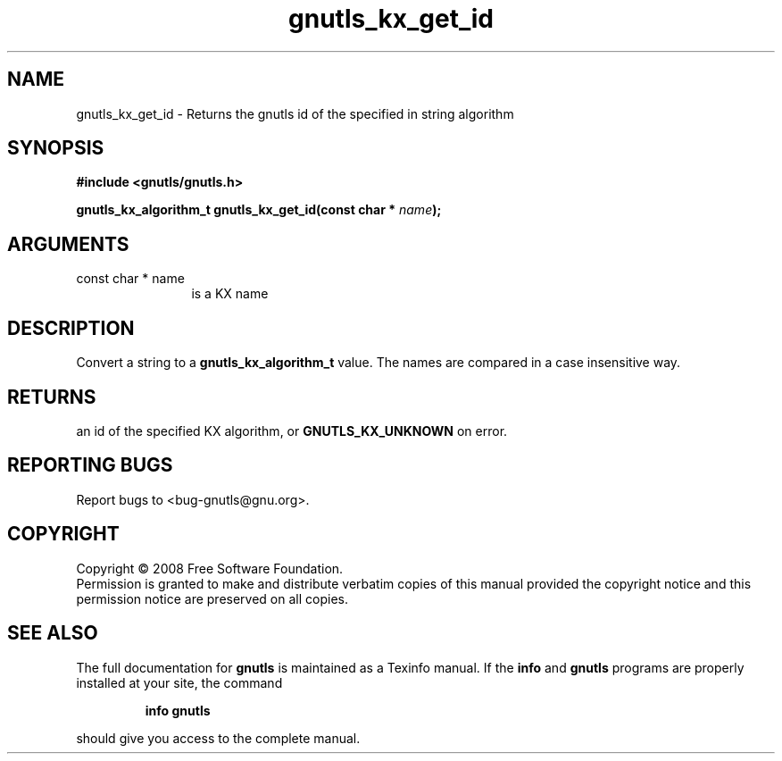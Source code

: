 .\" DO NOT MODIFY THIS FILE!  It was generated by gdoc.
.TH "gnutls_kx_get_id" 3 "2.6.0" "gnutls" "gnutls"
.SH NAME
gnutls_kx_get_id \- Returns the gnutls id of the specified in string algorithm
.SH SYNOPSIS
.B #include <gnutls/gnutls.h>
.sp
.BI "gnutls_kx_algorithm_t gnutls_kx_get_id(const char * " name ");"
.SH ARGUMENTS
.IP "const char * name" 12
is a KX name
.SH "DESCRIPTION"
Convert a string to a \fBgnutls_kx_algorithm_t\fP value.  The names are
compared in a case insensitive way.
.SH "RETURNS"
an id of the specified KX algorithm, or \fBGNUTLS_KX_UNKNOWN\fP
on error.
.SH "REPORTING BUGS"
Report bugs to <bug-gnutls@gnu.org>.
.SH COPYRIGHT
Copyright \(co 2008 Free Software Foundation.
.br
Permission is granted to make and distribute verbatim copies of this
manual provided the copyright notice and this permission notice are
preserved on all copies.
.SH "SEE ALSO"
The full documentation for
.B gnutls
is maintained as a Texinfo manual.  If the
.B info
and
.B gnutls
programs are properly installed at your site, the command
.IP
.B info gnutls
.PP
should give you access to the complete manual.
